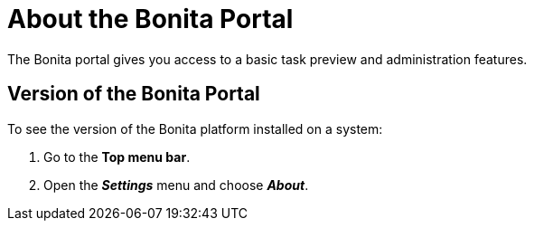= About the Bonita Portal
:description: The Bonita portal gives you access to a basic task preview and administration features.

The Bonita portal gives you access to a basic task preview and administration features.

== Version of the Bonita Portal

To see the version of the Bonita platform installed on a system:

. Go to the *Top menu bar*.
. Open the *_Settings_* menu and choose *_About_*.

